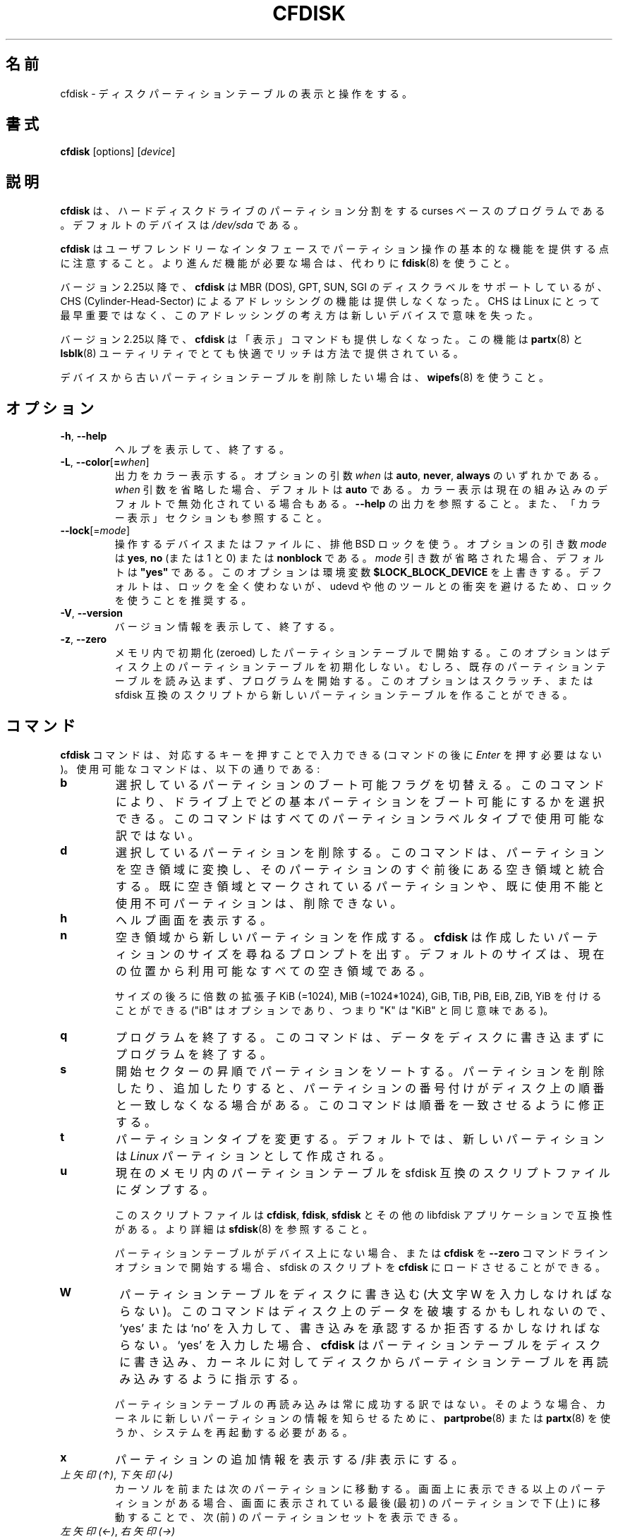 .\" cfdisk.8 -- man page for cfdisk
.\" Copyright 1994 Kevin E. Martin (martin@cs.unc.edu)
.\" Copyright (C) 2014 Karel Zak <kzak@redhat.com>
.\"
.\" Permission is granted to make and distribute verbatim copies of this
.\" manual provided the copyright notice and this permission notice are
.\" preserved on all copies.
.\"
.\" Permission is granted to copy and distribute modified versions of this
.\" manual under the conditions for verbatim copying, provided that the
.\" entire resulting derived work is distributed under the terms of a
.\" permission notice identical to this one.
.\"
.\" Japanese Version Copyright (c) 2001-2021 Yuichi SATO
.\"         all rights reserved.
.\" Translated Mon Feb 26 19:13:14 JST 2001
.\"         by Yuichi SATO <sato@complex.eng.hokudai.ac.jp>
.\" Updated & Modified Sun Aug  4 11:14:43 JST 2019
.\"         by Yuichi SATO <ysato444@ybb.ne.jp>
.\" Updated & Modified Mon Feb  1 22:15:38 JST 2021 by Yuichi SATO
.\"
.\"WORD:	unusable	使用不可
.\"WORD:	free space	空き領域
.\"WORD:	unused		未使用
.\"WORD:	raw data	生データ
.\"
.TH CFDISK 8 "March 2014" "util-linux" "System Administration"
.\"O .SH NAME
.SH 名前
.\"O cfdisk \- display or manipulate a disk partition table
cfdisk \- ディスクパーティションテーブルの表示と操作をする。
.\"O .SH SYNOPSIS
.SH 書式
.B cfdisk
[options]
.RI [ device ]
.\"O .SH DESCRIPTION
.SH 説明
.\"O .B cfdisk
.\"O is a curses-based program for partitioning any block device.
.B cfdisk
は、ハードディスクドライブのパーティション分割をする
curses ベースのプログラムである。
.\"O The default device is
.\"O .IR /dev/sda .
デフォルトのデバイスは
.I /dev/sda
である。

.\"O Note that
.\"O .B cfdisk
.\"O provides basic partitioning functionality with a user-friendly interface.
.\"O If you need advanced features, use
.\"O .BR fdisk (8)
.\"O instead.
.B cfdisk
はユーザフレンドリーなインタフェースでパーティション操作の基本的な機能を
提供する点に注意すること。
より進んだ機能が必要な場合は、代わりに
.BR fdisk (8)
を使うこと。

.\"O Since version 2.25
.\"O .B cfdisk
.\"O supports MBR (DOS), GPT, SUN and SGI disk labels, but no longer provides any
.\"O functionality for CHS (Cylinder-Head-Sector) addressing.  CHS has
.\"O never been important for Linux, and this addressing concept does not make any
.\"O sense for new devices.
バージョン 2.25以降で、
.B cfdisk
は MBR (DOS), GPT, SUN, SGI のディスクラベルをサポートしているが、
CHS (Cylinder-Head-Sector) によるアドレッシングの機能は提供しなくなった。
CHS は Linux にとって最早重要ではなく、このアドレッシングの考え方は新しいデバイスで
意味を失った。

.\"O Since version 2.25
.\"O .B cfdisk
.\"O also does not provide a 'print' command any more.
.\"O This functionality is provided by the utilities
.\"O .BR partx (8)
.\"O and
.\"O .BR lsblk (8)
.\"O in a very comfortable and rich way.
バージョン 2.25以降で、
.B cfdisk
は「表示」コマンドも提供しなくなった。
この機能は
.BR partx (8)
と
.BR lsblk (8)
ユーティリティでとても快適でリッチは方法で提供されている。

.\"O If you want to remove an old partition table from a device, use
.\"O .BR wipefs (8).
デバイスから古いパーティションテーブルを削除したい場合は、
.BR wipefs (8)
を使うこと。

.\"O .SH OPTIONS
.SH オプション
.TP
.BR \-h , " \-\-help"
.\"O Display help text and exit.
ヘルプを表示して、終了する。
.TP
.BR \-L , " \-\-color" [ = \fIwhen\fR]
.\"O Colorize the output.  The optional argument \fIwhen\fP
.\"O can be \fBauto\fR, \fBnever\fR or \fBalways\fR.  If the \fIwhen\fR argument is omitted,
.\"O it defaults to \fBauto\fR.  The colors can be disabled, for the current built-in default
.\"O see \fB\-\-help\fR output. See also the COLORS section.
出力をカラー表示する。
オプションの引数 \fIwhen\fP は \fBauto\fR, \fBnever\fR, \fBalways\fR の
いずれかである。
\fIwhen\fR 引数を省略した場合、デフォルトは \fBauto\fR である。
カラー表示は現在の組み込みのデフォルトで無効化されている場合もある。
\fB\-\-help\fR の出力を参照すること。
また、「カラー表示」セクションも参照すること。
.TP
\fB\-\-lock\fR[=\fImode\fR]
.\"O Use exclusive BSD lock for device or file it operates.  The optional argument
.\"O \fImode\fP can be \fByes\fR, \fBno\fR (or 1 and 0) or \fBnonblock\fR.  If the \fImode\fR
.\"O argument is omitted, it defaults to \fB"yes"\fR.  This option overwrites
.\"O environment variable \fB$LOCK_BLOCK_DEVICE\fR.  The default is not to use any
.\"O lock at all, but it's recommended to avoid collisions with udevd or other
.\"O tools.
操作するデバイスまたはファイルに、排他 BSD ロックを使う。
オプションの引き数 \fImode\fP は \fByes\fR, \fBno\fR (または 1 と 0)
または \fBnonblock\fR である。
\fImode\fR 引き数が省略された場合、デフォルトは \fB"yes"\fR である。
このオプションは環境変数 \fB$LOCK_BLOCK_DEVICE\fR を上書きする。
デフォルトは、ロックを全く使わないが、
udevd や他のツールとの衝突を避けるため、ロックを使うことを推奨する。
.TP
.BR \-V , " \-\-version"
.\"O Display version information and exit.
バージョン情報を表示して、終了する。
.TP
.BR \-z , " \-\-zero"
.\"O Start with an in-memory zeroed partition table.  This option does not zero the
.\"O partition table on the disk; rather, it simply starts the program without
.\"O reading the existing partition table.  This option allows you to create a new
.\"O partition table from scratch or from an sfdisk-compatible script.
メモリ内で初期化 (zeroed) したパーティションテーブルで開始する。
このオプションはディスク上のパーティションテーブルを初期化しない。
むしろ、既存のパーティションテーブルを読み込まず、
プログラムを開始する。
このオプションはスクラッチ、または sfdisk 互換のスクリプトから
新しいパーティションテーブルを作ることができる。

.\"O .SH COMMANDS
.SH コマンド
.\"O The commands for
.\"O .B cfdisk
.\"O can be entered by pressing the corresponding key (pressing
.\"O .I Enter
.\"O after the command is not necessary).  Here is a list of the available
.\"O commands:
.B cfdisk
コマンドは、対応するキーを押すことで入力できる
(コマンドの後に
.I Enter
を押す必要はない)。
使用可能なコマンドは、以下の通りである:
.TP
.B b
.\"O Toggle the bootable flag of the current partition.  This allows you to
.\"O select which primary partition is bootable on the drive.  This command may not
.\"O be available for all partition label types.
選択しているパーティションのブート可能フラグを切替える。
このコマンドにより、ドライブ上で
どの基本パーティションをブート可能にするかを選択できる。
このコマンドはすべてのパーティションラベルタイプで使用可能な
訳ではない。
.TP
.B d
.\"O Delete the current partition.  This will convert the current partition
.\"O into free space and merge it with any free space immediately
.\"O surrounding the current partition.  A partition already marked as free
.\"O space or marked as unusable cannot be deleted.
選択しているパーティションを削除する。
このコマンドは、パーティションを空き領域に変換し、
そのパーティションのすぐ前後にある空き領域と統合する。
既に空き領域とマークされているパーティションや、
既に使用不能と使用不可パーティションは、削除できない。
.TP
.B h
.\"O Show the help screen.
ヘルプ画面を表示する。
.TP
.B n
.\"O Create a new partition from free space.
空き領域から新しいパーティションを作成する。
.\"O .B cfdisk
.\"O then prompts you for the size of the partition you want to create.
.\"O The default size is equal to the entire available free space at the current
.\"O position.
.B cfdisk
は作成したいパーティションのサイズを尋ねるプロンプトを出す。
デフォルトのサイズは、現在の位置から利用可能なすべての空き領域
である。

.\"O The size may be followed by a multiplicative suffix: KiB (=1024),
.\"O MiB (=1024*1024), and so on for GiB, TiB, PiB, EiB, ZiB and YiB
.\"O (the "iB" is optional, e.g. "K" has the same meaning as "KiB").
サイズの後ろに倍数の拡張子
KiB (=1024), MiB (=1024*1024), GiB, TiB, PiB, EiB, ZiB, YiB を
付けることができる
("iB" はオプションであり、つまり "K" は "KiB" と同じ意味である)。
.TP
.B q
.\"O Quit the program.  This will exit the program without writing any data to
.\"O the disk.
プログラムを終了する。
このコマンドは、データをディスクに書き込まずにプログラムを終了する。
.TP
.B s
.\"O Sort the partitions in ascending start-sector order.  When deleting and
.\"O adding partitions, it is likely that the numbering of the partitions will
.\"O no longer match their order on the disk.  This command restores that match.
開始セクターの昇順でパーティションをソートする。
パーティションを削除したり、追加したりすると、
パーティションの番号付けがディスク上の順番と一致しなくなる
場合がある。
このコマンドは順番を一致させるように修正する。
.TP
.B t
.\"O Change the partition type.  By default, new partitions are created as
.\"O .I Linux
.\"O partitions.
パーティションタイプを変更する。
デフォルトでは、新しいパーティションは
.I Linux
パーティションとして作成される。
.TP
.B u
.\"O Dump the current in-memory partition table to an sfdisk-compatible script file.
現在のメモリ内のパーティションテーブルを sfdisk 互換のスクリプトファイルにダンプする。
.sp
.\"O The script files are compatible between \fBcfdisk\fR, \fBfdisk\fR, \fBsfdisk\fR
.\"O and other libfdisk applications.  For more details see
.\"O .BR sfdisk (8).
このスクリプトファイルは \fBcfdisk\fR, \fBfdisk\fR, \fBsfdisk\fR と
その他の libfdisk アプリケーションで互換性がある。
より詳細は
.BR sfdisk (8)
を参照すること。
.sp
.\"O It is also possible to load an sfdisk-script into \fBcfdisk\fR if there is
.\"O no partition table on the device or when you start \fBcfdisk\fR with the
.\"O \fB--zero\fR command-line option.
パーティションテーブルがデバイス上にない場合、
または \fBcfdisk\fR を \fB--zero\fR コマンドラインオプションで開始する場合、
sfdisk のスクリプトを \fBcfdisk\fR にロードさせることができる。
.TP
.B W
.\"O Write the partition table to disk (you must enter an uppercase W).  Since
.\"O this might destroy data on the disk, you must either confirm or deny
.\"O the write by entering `yes' or `no'.  If you enter `yes',
.\"O .B cfdisk
.\"O will write the partition table to disk and then tell the kernel to re-read the
.\"O partition table from the disk.
パーティションテーブルをディスクに書き込む
(大文字 W を入力しなければならない)。
このコマンドはディスク上のデータを破壊するかもしれないので、
`yes' または `no' を入力して、
書き込みを承認するか拒否するかしなければならない。
`yes' を入力した場合、
.B cfdisk
はパーティションテーブルをディスクに書き込み、
カーネルに対してディスクからパーティションテーブルを
再読み込みするように指示する。

.\"O The re-reading of the partition table does not always work.  In such a
.\"O case you need to inform the kernel about any new partitions by using
.\"O .BR partprobe (8)
.\"O or
.\"O .BR partx (8),
.\"O or by rebooting the system.
パーティションテーブルの再読み込みは常に成功する訳ではない。
そのような場合、カーネルに新しいパーティションの情報を
知らせるために、
.BR partprobe (8)
または
.BR partx (8)
を使うか、システムを再起動する必要がある。
.TP
.B x
.\"O Toggle extra information about a partition.
パーティションの追加情報を表示する/非表示にする。
.TP
.\"O .IR "Up Arrow" , " Down Arrow"
.\"O Move the cursor to the previous or next partition.  If there are more
.\"O partitions than can be displayed on a screen, you can display the next
.\"O (previous) set of partitions by moving down (up) at the last (first)
.\"O partition displayed on the screen.
.IR "上矢印 (↑)" ", " "下矢印 (↓)"
カーソルを前または次のパーティションに移動する。
画面上に表示できる以上のパーティションがある場合、
画面に表示されている最後 (最初) のパーティションで
下 (上) に移動することで、
次 (前) のパーティションセットを表示できる。

.TP
.\"O .IR "Left Arrow" , " Right Arrow"
.IR "左矢印 (←)" ", " "右矢印 (→)"
.\"O Select the preceding or the next menu item.  Hitting \fIEnter\fR will
.\"O execute the currently selected item.
前のアイテム、または次のアイテムを選択する。
\fIEnter\fR を押すと、現在のアイテムを実行する。

.PP
.\"O All commands can be entered with either uppercase or lowercase
.\"O letters (except for
.\"O .BR W rite).
.RB ( W rite
を除く) すべてのコマンドは、大文字でも小文字でも入力できる。
.\"O When in a submenu or at a prompt, you can hit the
.\"O .I Esc
.\"O key to return to the main menu.
サブメニュー、またはプロンプトで
.I Esc
キーを押すことでメインメニューに戻ることができる。

.\"O .SH COLORS
.SH カラー表示
.\"O Implicit coloring can be disabled by creating the empty file
.\"O .IR /etc/terminal-colors.d/cfdisk.disable .
暗黙のカラー表示は、空ファイル
.I /etc/terminal-colors.d/cfdisk.disable
を作成することで、無効化できる。

.\"O See
.\"O .BR terminal-colors.d (5)
.\"O for more details about colorization configuration.
カラー表示の設定の詳細は、
.BR terminal-colors.d (5)
を参照すること。

.\"O .B cfdisk
.\"O does not support color customization with a color-scheme file.
.B cfdisk
はカラースキーマファイルによるカラー表示のカスタマイズをサポート
していない。

.\"O .SH ENVIRONMENT
.SH 環境変数
.IP CFDISK_DEBUG=all
.\"O enables cfdisk debug output.
cfdisk のデバッグ出力を有効化する。
.IP LIBFDISK_DEBUG=all
.\"O enables libfdisk debug output.
libfdisk のデバッグ出力を有効化する。
.IP LIBBLKID_DEBUG=all
.\"O enables libblkid debug output.
libblkid のデバッグ出力を有効化する。
.IP LIBSMARTCOLS_DEBUG=all
.\"O enables libsmartcols debug output.
libsmartcols のデバッグ出力を有効化する。
.IP LIBSMARTCOLS_DEBUG_PADDING=on
.\"O use visible padding characters. Requires enabled LIBSMARTCOLS_DEBUG.
表示可能な埋め (padding) 文字を使う。
LIBSMARTCOLS_DEBUG を有効にする必要がある。
.IP LOCK_BLOCK_DEVICE=<mode>
.\"O use exclusive BSD lock.  The mode is "1" or "0".  See \fB\-\-lock\fR for more details.
排他 BSD ロックを使う。
mode は "1" または "0" である。
より詳細は、\fB\-\-lock\fR を参照すること。

.\"O .SH AUTHORS
.SH 作者
Karel Zak <kzak@redhat.com>
.PP
.\"O The current cfdisk implementation is based on the original cfdisk
.\"O from Kevin E. Martin (martin@cs.unc.edu).
現在の cfdisk 実装は
Kevin E. Martin (martin@cs.unc.edu)
によるオリジナルの cfdisk を元にしてる。

.\"O .SH SEE ALSO
.SH 関連項目
.BR fdisk (8),
.BR parted (8),
.BR partprobe (8),
.BR partx (8),
.BR sfdisk (8)
.\"O .SH AVAILABILITY
.SH 入手方法
.\"O The cfdisk command is part of the util-linux package and is available from
.\"O https://www.kernel.org/pub/linux/utils/util-linux/.
cfdisk コマンドは、util-linux パッケージの一部であり、
https://www.kernel.org/pub/linux/utils/util-linux/
から入手できる。
.SH 翻訳者謝辞
この man ページの翻訳にあたり、
<http://www.debian.or.jp/Documents/manuals_not_sgml/cfdisk.ja.txt>
を参考にさせていただいた。

